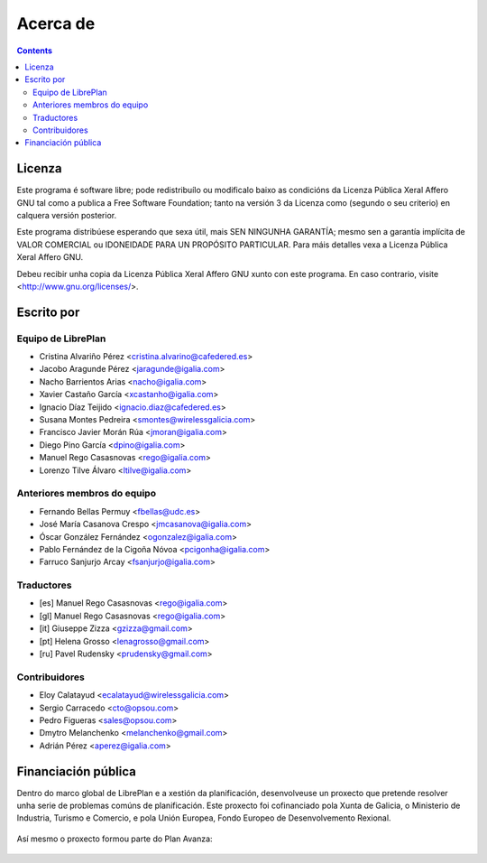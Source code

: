 Acerca de
#################

.. _acercade:
.. contents::


Licenza
================

Este programa é software libre; pode redistribuílo ou modificalo baixo as
condicións da Licenza Pública Xeral Affero GNU tal como a publica a Free
Software Foundation; tanto na versión 3 da Licenza como (segundo o seu
criterio) en calquera versión posterior.

Este programa distribúese esperando que sexa útil, mais SEN NINGUNHA GARANTÍA;
mesmo sen a garantía implícita de VALOR COMERCIAL ou IDONEIDADE PARA UN
PROPÓSITO PARTICULAR. Para máis detalles vexa a Licenza Pública Xeral Affero
GNU.

Debeu recibir unha copia da Licenza Pública Xeral Affero GNU xunto con este
programa. En caso contrario, visite <http://www.gnu.org/licenses/>.


Escrito por
================

Equipo de LibrePlan
-------------------

* Cristina Alvariño Pérez <cristina.alvarino@cafedered.es>
* Jacobo Aragunde Pérez <jaragunde@igalia.com>
* Nacho Barrientos Arias <nacho@igalia.com>
* Xavier Castaño García <xcastanho@igalia.com>
* Ignacio Díaz Teijido <ignacio.diaz@cafedered.es>
* Susana Montes Pedreira <smontes@wirelessgalicia.com>
* Francisco Javier Morán Rúa <jmoran@igalia.com>
* Diego Pino García <dpino@igalia.com>
* Manuel Rego Casasnovas <rego@igalia.com>
* Lorenzo Tilve Álvaro <ltilve@igalia.com>

Anteriores membros do equipo
----------------------------

* Fernando Bellas Permuy <fbellas@udc.es>
* José María Casanova Crespo <jmcasanova@igalia.com>
* Óscar González Fernández <ogonzalez@igalia.com>
* Pablo Fernández de la Cigoña Nóvoa <pcigonha@igalia.com>
* Farruco Sanjurjo Arcay <fsanjurjo@igalia.com>

Traductores
-----------

* [es] Manuel Rego Casasnovas <rego@igalia.com>
* [gl] Manuel Rego Casasnovas <rego@igalia.com>
* [it] Giuseppe Zizza <gzizza@gmail.com>
* [pt] Helena Grosso <lenagrosso@gmail.com>
* [ru] Pavel Rudensky <prudensky@gmail.com>

Contribuidores
--------------

* Eloy Calatayud <ecalatayud@wirelessgalicia.com>
* Sergio Carracedo <cto@opsou.com>
* Pedro Figueras <sales@opsou.com>
* Dmytro Melanchenko <melanchenko@gmail.com>
* Adrián Pérez <aperez@igalia.com>


Financiación pública
========================

Dentro do marco global de LibrePlan e a xestión da planificación, desenvolveuse un proxecto que pretende resolver unha serie de problemas comúns de planificación. Este proxecto foi cofinanciado pola Xunta de Galicia, o Ministerio de Industria, Turismo e Comercio, e pola Unión Europea, Fondo Europeo de Desenvolvemento Rexional.


.. figure:: images/logos.png
   :scale: 100

Así mesmo o proxecto formou parte do Plan Avanza:

.. figure:: images/avanza.gif
   :scale: 100

